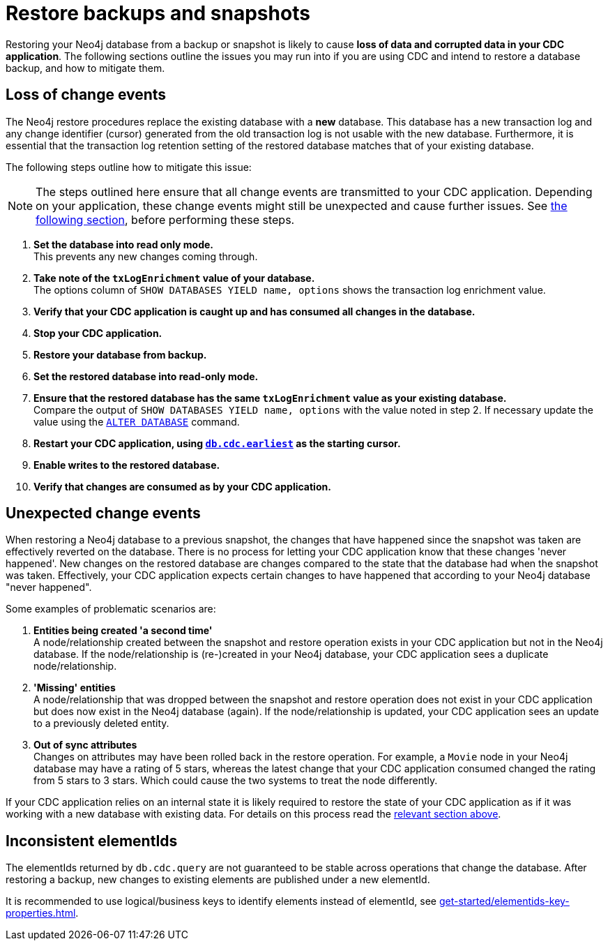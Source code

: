 = Restore backups and snapshots

Restoring your Neo4j database from a backup or snapshot is likely to cause *loss of data and corrupted data in your CDC application*.
The following sections outline the issues you may run into if you are using CDC and intend to restore a database backup, and how to mitigate them.


[[loss-events]]
== Loss of change events
The Neo4j restore procedures replace the existing database with a *new* database.
This database has a new transaction log and any change identifier (cursor) generated from the old transaction log is not usable with the new database.
Furthermore, it is essential that the transaction log retention setting of the restored database matches that of your existing database.

The following steps outline how to mitigate this issue:

[NOTE]
====
The steps outlined here ensure that all change events are transmitted to your CDC application.
Depending on your application, these change events might still be unexpected and cause further issues.
See xref:_unexpected_change_events[the following section], before performing these steps.
====

. *Set the database into read only mode.* +
This prevents any new changes coming through.

. *Take note of the `txLogEnrichment` value of your database.* +
The options column of `SHOW DATABASES YIELD name, options` shows the transaction log enrichment value.
. *Verify that your CDC application is caught up and has consumed all changes in the database.*
. *Stop your CDC application.*
. *Restore your database from backup.*
. *Set the restored database into read-only mode.*
. *Ensure that the restored database has the same `txLogEnrichment` value as your existing database.* +
Compare the output of `SHOW DATABASES YIELD name, options` with the value noted in step 2.
If necessary update the value using the link:{neo4j-docs-base-uri}/operations-manual/{page-version}/database-administration/standard-databases/manage-databases#alter-database-options[`ALTER DATABASE`] command.
. *Restart your CDC application, using xref:procedures/index.adoc#earliest[`db.cdc.earliest`] as the starting cursor.*
. *Enable writes to the restored database.*
. *Verify that changes are consumed as by your CDC application.*

[#unexpected-change-events]
== Unexpected change events
When restoring a Neo4j database to a previous snapshot, the changes that have happened since the snapshot was taken are effectively reverted on the database.
There is no process for letting your CDC application know that these changes 'never happened'.
New changes on the restored database are changes compared to the state that the database had when the snapshot was taken.
Effectively, your CDC application expects certain changes to have happened that according to your Neo4j database "never happened".

Some examples of problematic scenarios are:

. *Entities being created 'a second time'* +
A node/relationship created between the snapshot and restore operation exists in your CDC application but not in the Neo4j database.
If the node/relationship is (re-)created in your Neo4j database, your CDC application sees a duplicate node/relationship.

. *'Missing' entities* +
A node/relationship that was dropped between the snapshot and restore operation does not exist in your CDC application but does now exist in the Neo4j database (again).
If the node/relationship is updated, your CDC application sees an update to a previously deleted entity.

. *Out of sync attributes* +
Changes on attributes may have been rolled back in the restore operation.
For example, a `Movie` node in your Neo4j database may have a rating of 5 stars, whereas the latest change that your CDC application consumed changed the rating from 5 stars to 3 stars.
Which could cause the two systems to treat the node differently.

If your CDC application relies on an internal state it is likely required to restore the state of your CDC application as if it was working with a new database with existing data. For details on this process read the xref:_using_cdc_with_existing_databases[relevant section above].


[[inconsistent-elementids]]
== Inconsistent elementIds
The elementIds returned by `db.cdc.query` are not guaranteed to be stable across operations that change the database.
After restoring a backup, new changes to existing elements are published under a new elementId.

It is recommended to use logical/business keys to identify elements instead of elementId, see xref:get-started/elementids-key-properties.adoc[].
